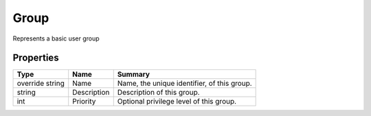 .. _class_terradue_1_1_portal_1_1_group:

Group
-----


Represents a basic user group





Properties
^^^^^^^^^^

.. cssclass:: propertiestable

+-----------------+-------------+----------------------------------------------+
| Type            | Name        | Summary                                      |
+=================+=============+==============================================+
| override string | Name        | Name, the unique identifier, of this group.  |
+-----------------+-------------+----------------------------------------------+
| string          | Description | Description of this group.                   |
+-----------------+-------------+----------------------------------------------+
| int             | Priority    | Optional privilege level of this group.      |
+-----------------+-------------+----------------------------------------------+

